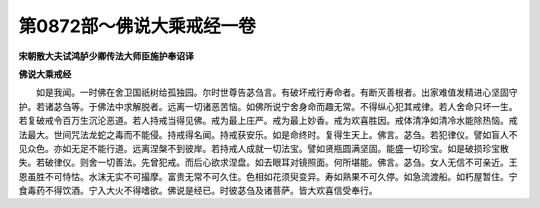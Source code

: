 第0872部～佛说大乘戒经一卷
==============================

**宋朝散大夫试鸿胪少卿传法大师臣施护奉诏译**

**佛说大乘戒经**


　　如是我闻。一时佛在舍卫国祇树给孤独园。尔时世尊告苾刍言。有破坏戒行寿命者。有断灭善根者。出家难值发精进心坚固守护。若诸苾刍等。于佛法中求解脱者。远离一切诸恶苦恼。如佛所说宁舍身命而趣无常。不得纵心犯其戒律。若人舍命只坏一生。若复破戒令百万生沉沦恶道。若人持戒当得见佛。戒为最上庄严。戒为最上妙香。戒为欢喜胜因。戒体清净如清冷水能除热恼。戒法最大。世间咒法龙蛇之毒而不能侵。持戒得名闻。持戒获安乐。如是命终时。复得生天上。佛言。苾刍。若犯律仪。譬如盲人不见众色。亦如无足不能行道。远离涅槃不到彼岸。若持戒人成就一切法宝。譬如贤瓶圆满坚固。能盛一切珍宝。如是破损珍宝散失。若破律仪。则舍一切善法。先曾犯戒。而后心欲求涅盘。如去眼耳对镜照面。何所堪能。佛言。苾刍。女人无信不可亲近。王恩虽胜不可恃怙。水沫无实不可撮摩。富贵无常不可久住。色相如花须臾变异。寿如熟果不可久停。如急流渡船。如朽屋暂住。宁食毒药不得饮酒。宁入大火不得嗜欲。佛说是经已。时彼苾刍及诸菩萨。皆大欢喜信受奉行。
